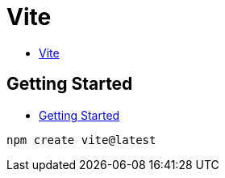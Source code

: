 = Vite

* https://vitejs.dev/[Vite]

== Getting Started

* https://vitejs.dev/guide/[Getting Started]

[source,shell]
----
npm create vite@latest
----

